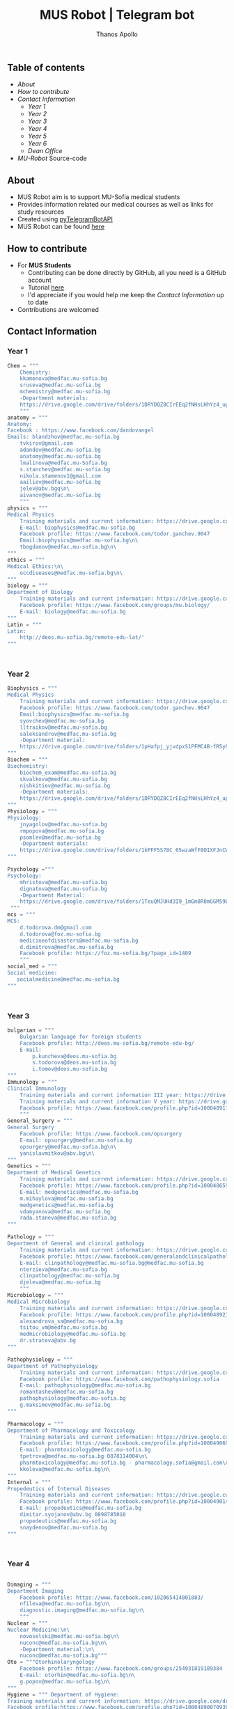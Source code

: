 #+title: MUS Robot | Telegram bot
#+author: Thanos Apollo
#+PROPERTY: header-args :tangle main.py

** Table of contents
+ [[About]]
+ [[How to contribute]]
+ [[Contact Information]]
  + [[Year 1]]
  + [[Year 2]]
  + [[Year 3]]
  + [[Year 4]]
  + [[Year 5]]
  + [[Year 6]]
  + [[Dean Office]]
+ [[MU-Robot]] Source-code
** About
+ MUS Robot aim is to support MU-Sofia medical students
+ Provides information related our medical courses as well as links for study resources
+ Created using [[https://github.com/eternnoir/pyTelegramBotAPI][pyTelegramBotAPI]]
+ MUS Robot can be found [[https://t.me/MedUniSofia_bot][here]]
** How to contribute
+ For *MUS Students*
   + Contributing can be done directly by GitHub, all you need is a GitHub account
   + Tutorial [[https://www.youtube.com/watch?v=waEb2c9NDL8][here]]
   + I'd appreciate if you would help me keep the [[Contact Information]] up to date
+ Contributions are welcomed

** Contact Information
*** Year 1
#+begin_src python
Chem = """
    Chemistry:
    kkamenova@medfac.mu-sofia.bg
    sruseva@medfac.mu-sofia.bg
    mchemistry@medfac.mu-sofia.bg
    -Department materials:
    https://drive.google.com/drive/folders/1DRYDQZ8CIrEEq2fNHsLHhYz4_upde9iW\n\
    """
anatomy = """
Anatomy:
Facebook : https://www.facebook.com/dandovangel
Emails: blandzhov@medfac.mu-sofia.bg
    tvkirov@gmail.com
    adandov@medfac.mu-sofia.bg
    anatomy@medfac.mu-sofia.bg
    lmalinova@medfac.mu-Sofia.bg
    s.stanchev@medfac.mu-sofia.bg
    nikola.stamenov1@gmail.com
    aailiev@medfac.mu-sofia.bg
    jelev@abv.bgq\n\
    aivanov@medfac.mu-sofia.bg
    """
physics = """
Medical Physics
    Training materials and current information: https://drive.google.com/drive/folders/1pHafpj_yjvdpxS1PFMC4B-fR5yhyeBxc
    E-mail: biophysics@medfac.mu-sofia.bg
    Facebook profile: https://www.facebook.com/todor.ganchev.9047
    Email:biophysics@medfac.mu-sofia.bg\n\
    tbogdanov@medfac.mu-sofia.bg\n\
"""
ethics = """
Medical Ethics:\n\
    occdiseases@medfac.mu-sofia.bg\n\
"""
biology = """
Department of Biology
    Training materials and current information: https://drive.google.com/drive/folders/1dprI1xs3aOIDYshw3NtjGgUI32Jnz-3m
    Facebook profile: https://www.facebook.com/groups/mu.biology/
    E-mail: biology@medfac.mu-sofia.bg
"""
Latin = """
Latin:
    http://deos.mu-sofia.bg/remote-edu-lat/'
"""



#+end_src
*** Year 2
#+begin_src python
Biophysics = """
Medical Physics
    Training materials and current information: https://drive.google.com/drive/folders/1pHafpj_yjvdpxS1PFMC4B-fR5yhyeBxc
    Facebook profile: https://www.facebook.com/todor.ganchev.9047
    Email:biophysics@medfac.mu-sofia.bg
    syovchev@medfac.mu-sofia.bg
    lltraikov@medfac.mu-sofia.bg
    saleksandrov@medfac.mu-sofia.bg
    -Department material:
    https://drive.google.com/drive/folders/1pHafpj_yjvdpxS1PFMC4B-fR5yhyeBxc\n\
"""
Biochem = """
Biochemistry:
    biochem_exam@medfac.mu-sofia.bg
    skvalkova@medfac.mu-sofia.bg
    nishkitiev@medfac.mu-sofia.bg
    -Department materials:
    https://drive.google.com/drive/folders/1DRYDQZ8CIrEEq2fNHsLHhYz4_upde9iW
"""
Physiology = """
Physiology:
    jnyagolov@medfac.mu-sofia.bg
    rmpopova@medfac.mu-sofia.bg
    psomlev@medfac.mu-sofia.bg
    -Department materials:
    https://drive.google.com/drive/folders/1kPFF5S78C_05wzaWfF8OIXFJnCWbSJXp?usp=sharing
"""

Psychology ="""
Psychology:
    mhristova@medfac.mu-sofia.bg
    dignatova@mеdfac.mu-sofia.bg
    -Department Material:
    https://drive.google.com/drive/folders/1TeuQMJUHd3I9_1mGm8R8mGGM59bj2btH\n\
 """
mcs = """
MCS:
    d.todorova.dm@gmail.com
    d.todorova@foz.mu-sofia.bg
    medicineofdisasters@medfac.mu-sofia.bg
    d.dimitrova@medfac.mu-sofia.bg
    Facebook profile: https://foz.mu-sofia.bg/?page_id=1409
    """
social_med = """
Social medicine:
   socialmedicine@medfac.mu-sofia.bg
"""



#+end_src
*** Year 3
#+begin_src python
bulgarian = """
    Bulgarian language for foreign students
    Facebook profile: http://deos.mu-sofia.bg/remote-edu-bg/
    E-mail:
        p.kuncheva@deos.mu-sofia.bg
        s.todorova@deos.mu-sofia.bg
        i.tomov@deos.mu-sofia.bg
"""
Immunology = """
Clinical Immunology
    Training materials and current information III year: https://drive.google.com/drive/folders/1D-rcIIzvSnsC3amJH-Fn0RJjmi6UXIUc
    Training materials and current information V year: https://drive.google.com/drive/folders/18TKdhBABWhL9eaXjkOEMO67FeYcWAZCN
    Facebook profile: https://www.facebook.com/profile.php?id=100048911691308
    """
General_Surgery = """
General Surgery
    Facebook profile: https://www.facebook.com/opsurgery
    E-mail: opsurgery@medfac.mu-sofia.bg
    opsurgery@medfac.mu-sofia.bg\n\
    yanislavmitkov@abv.bg\n\
"""
Genetics = """
Department of Medical Genetics
    Training materials and current information: https://drive.google.com/drive/folders/1WJJ6P60zXlDY7eiFd3UHQ4ZICzG0wgUd
    Facebook profile: https://www.facebook.com/profile.php?id=100048659782406
    E-mail: medgenetics@medfac.mu-sofia.bg
    m.mihaylova@medfac.mu-sofia.bg
    medgenetics@medfac.mu-sofia.bg
    vdamyanova@medfac.mu-sofia.bg
    rada.staneva@medfac.mu-sofia.bg
"""

Pathology = """
Department of General and clinical pathology
    Training materials and current information: https://drive.google.com/drive/folders/1bcgzLt0JJBkrE0LzMgia0GyOHkPuOgzo
    Facebook profile: https://www.facebook.com/generalandclinicalpathology
    E-mail: clinpathology@medfac.mu-sofia.bg@medfac.mu-sofia.bg
    nterzieva@medfac.mu-sofia.bg
    clinpathology@medfac.mu-sofia.bg
    djeleva@medfac.mu-sofia.bg
    """
Microbiology = """
Medical Microbiology
    Training materials and current information: https://drive.google.com/drive/u/1/folders/1BjLM54s5DROi3EqebkT_Ms9mJ9z4bWj3
    Facebook profile: https://www.facebook.com/profile.php?id=100048921396729
    alexandrova_sa@medfac.mu-sofia.bg
    tsitou_vm@medfac.mu-sofia.bg
    medmicrobiology@medfac.mu-sofia.bg
    dr.strateva@abv.bg
"""

Pathophysiology = """
Department of Pathophysiology
    Training materials and current information: https://drive.google.com/drive/folders/1KfDD1cI-0I_LUYhJ_wuGC5BkgJCUNn6G
    Facebook profile: https://www.facebook.com/pathophysiology.sofia
    E-mail: pathophysiology@medfac.mu-sofia.bg
    romantashev@medfac.mu-sofia.bg
    pathophysiology@medfac.mu-sofia.bg
    g.maksimov@medfac.mu-sofia.bg
"""

Pharmacology = """
Department of Pharmacology and Toxicology
    Training materials and current information: https://drive.google.com/drive/folders/1URuS4t4gMUC4GAMrrKMvbgkKZXG3aO3a
    Facebook profile: https://www.facebook.com/profile.php?id=100049069925760
    E-mail: pharmtoxicology@medfac.mu-sofia.bg
    tpetrova@medfac.mu-sofia.bg	0878114004\n\
    pharmtoxicology@medfac.mu-sofia.bg - pharmacology.sofia@gmail.com\n\
    kkoleva@medfac.mu-sofia.bg\n\
"""
Internal = """
Propedeutics of Internal Diseases
    Training materials and current information: https://drive.google.com/drive/folders/1MSegk-C-zeoRaXXCcW7qG_yAOOThpZMu
    Facebook profile: https://www.facebook.com/profile.php?id=100049014907121
    E-mail: propedeutics@medfac.mu-sofia.bg
    dimitar.syojanov@abv.bg	0898785010
    propedeutics@medfac.mu-sofia.bg
    snaydenov@medfac.mu-sofia.bg
"""



#+end_src
*** Year 4
#+begin_src python

Dimaging = """
Department Imaging
    Facebook profile: https://www.facebook.com/102065414801883/
    nfileva@medfac.mu-sofia.bg\n\
    diagnostic.imaging@medfac.mu-sofia.bg\n\
    """
Nuclear = """
Nuclear Medicine:\n\
    novoselski@medfac.mu-sofia.bg\n\
    nuconc@medfac.mu-sofia.bg\n\
    -Department material:\n\
    nuconc@medfac.mu-sofia.bg"""
Oto = """Otorhinolaryngology
    Facebook profile: https://www.facebook.com/groups/254931819189384
    E-mail: otorhin@medfac.mu-sofia.bg\n\
    g.popov@medfac.mu-sofia.bg\n\
"""
Hygiene = """ Department of Hygiene:
Training materials and current information: https://drive.google.com/drive/folders/1CNB3zQn5VwPqXsazYR0oaojQNOuLCfpL
Facebook profile:https://www.facebook.com/profile.php?id=100048900709387
E-mail: hyg@medfac.mu-sofia.bg
 """

Occupational = """Department of Occupational Diseases
    Training materials and current information: https://drive.google.com/drive/folders/1idMleYdVwytRgGMN6EH490lHQJCY1BFt
    Facebook profile: https://www.facebook.com/occdiseases
    E-mail: occdiseases@medfac.mu-sofia.bg
"""
Opthalmology = """Department of Ophthalmology
    Training materials and current information: https://drive.google.com/drive/folders/1RSJKfbbkJv4g18bapGbMB4-M8YxvbmxN
    Facebook profile: https://www.facebook.com/profile.php?id=100048864553053
    E-mail: ophthalmology@medfac.mu-sofia.bg
"""
Neurology = 'Neurology:\n\
    jpetrova@medfac.mu-sofia.bg\n\
    '
Clinical_Path = """Department of General and clinical pathology
    Training materials and current information: https://drive.google.com/drive/folders/1bcgzLt0JJBkrE0LzMgia0GyOHkPuOgzo
    Facebook profile: https://www.facebook.com/generalandclinicalpathology
    E-mail: clinpathology@medfac.mu-sofia.bg@medfac.mu-sofia.bg
"""
Gastro = """Gastroenterology
Gastroenterology - УМБАЛ 'Св. Иван Рилски"
    Facebook profile: https://www.facebook.com/gastroenterology.sofia.7
    E-mail: gastroenterology@medfac.mu-sofia.bg
Gastroenterology- ИСУЛ
    Training materials and current information: https://drive.google.com/drive/folders/11I1NdjMbTh70DzxqpV9-hFrzdp65NrtM
    Facebook профил: https://www.facebook.com/katedragastroenterologia
    E-mail: gastroenterology.isul@medfac.mu-sofia.bg
"""
Pulmo = """Pulmonary diseases
    Facebook profile:
    Training materials and current information: https://drive.google.com/drive/u/0/folders/1AypV9CvfHACsGTASserj-K6mDeVyuKA4
    https://www.facebook.com/nikolay.yanev.58152
    E-mail: puldiseases@medfac.mu-sofia.bg """

General_Med ="""General Medicine
    Facebook profile: https://www.facebook.com/General-Medicine-102478428070370/
    E-mail: generalmedicine@medfac.mu-sofia.bg
"""
Surgery = """Surgery
    Training materials and current information: https://drive.google.com/drive/folders/1hEZOH_weQHG2xzu9nQh3A2b8K8I3-avp
    Facebook profile: https://www.facebook.com/profile.php?id=100049329214397
    E-mail: surgery@medfac.mu-sofia.bg
"""

Cardiology = """Cardiology
Facebook profile: https://www.facebook.com/profile.php?id=100049776151161
E-mail: cardiology@medfac.mu-sofia.bg
"""
Nephrology = """Nephrology
    Facebook profile: https://www.facebook.com/maria.hristova.14473426?_rdc=1&_rdr
    E-mail: nephrology@medfac.mu-sofia.bg"""
Internal4 = """Department of Internal Medicine
    Training materials and current information: https://drive.google.com/drive/folders/1bWyRz1QKfIOx1qPU5cdGNvRBJjrkPhsu
    Facebook profile: https://www.facebook.com/profile.php?id=100049357509217
    E-mail: intmedicine@medfac.mu-sofia.bg"""



#+end_src
*** Year 5
#+begin_src python

Endocrinology = """Endocrinology
    Training materials and current information: https://drive.google.com/drive/folders/1_scbx_01MYWNKYSeNNih2-2WCWS9qvaD
    Facebook profile: https://www.facebook.com/profile.php?id=100049075613409
    E-mail: endocrinology@medfac.mu-sofia.bg
"""

Hematology = """Hematology
    Training materials and current information: https://drive.google.com/drive/folders/1ymGPOTfHJZhNLyg6pwsAsdVZKgBZWmUy
    Facebook profile: https://www.facebook.com/profile.php?id=100049704814270
    E-mail: hematology@medfac.mu-sofia.bg
"""

Rheuma = """Rheumatology
    Training materials and current information: https://drive.google.com/drive/folders/1z8Yc32FFQLV2vmBRcqOy4p3lJr7u8lcD
    Facebook profile: https://www.facebook.com/profile.php?id=100051083618034
    E-mail: rheumatology@medfac.mu-sofia.bg
"""
Allerg = """Allergiology
    Training materials and current information: https://drive.google.com/drive/folders/1VLWwN3_qSsKL0oYqeB0mNnD9v663pIOe
    Facebook profile: https://www.facebook.com/profile.php?id=100049698875558
    E-mail: allergology@medfac.mu-sofia.bg
"""
Clinical = """Department of Clinical Laboratory
    Training materials and current information: https://drive.google.com/drive/folders/1wqJR8rVeRXIXHZ7XyTaAFktIcRd01XN0
    Facebook profile: https://www.facebook.com/profile.php?id=100049076106311
    E-mail: clinlaboratory@medfac.mu-sofia.bgg
"""
Climmunology = """Clinical Immunology
    Training materials and current information III year: https://drive.google.com/drive/folders/1D-rcIIzvSnsC3amJH-Fn0RJjmi6UXIUc
    Training materials and current information V year: https://drive.google.com/drive/folders/18TKdhBABWhL9eaXjkOEMO67FeYcWAZCN
    Facebook profile: https://www.facebook.com/profile.php?id=100048911691308
    E-mail: clinicalimmunology@medfac.mu-sofia.bg
"""
CliPharma = """Clinical Pharmacology
    Training materials and current information: https://drive.google.com/drive/folders/1AvApLrPEG7PFwgdyxf80UpBSJXTnhlZT
    Facebook profile: https://drive.google.com/drive/folders/1AvApLrPEG7PFwgdyxf80UpBSJXTnhlZT
    E-mail: clinpharmacology@medfac.mu-sofia.bg
"""
obgn = """Obstetrics Gynecology
    Facebook profile: https://www.facebook.com/obstetrics.gynecology.370
    E-mail: obsgynecology@medfac.mu-sofia.bg
        sergeislavov@medfac.mu-sofia.bg"""


peds = """Pediatrics
    Training materials and current information: https://drive.google.com/drive/folders/1LonIURWrY-Q_o4FPMwDb-pF3Qd98ziNc
    Facebook profile: https://www.facebook.com/profile.php?id=100049085408042
    E-mail: pediatrics@medfac.mu-sofia.bg
"""
neurosurgery = """
Neurosurgery:
    d.popov@medfac.mu-sofia.bg
    """
toxicology = """Clinic Toxicology
    Facebook profile: https://www.facebook.com/clinictoxicology.pirogov.5
    E-mail: toxicology@medfac.mu-sofia.bg
"""
Derma = """Dermatology and Venereology
    Facebook profile: https://www.facebook.com/dermatology.venereology.18
    E-mail: dermnvenerology@medfac.mu-sofia.bg
"""
OrthoTrauma = """Orthopedics and Traumatology
    Academic materials and current information: https://drive.google.com/drive/folders/1xpdUpnSp_mvgK1kQAR36_GsiPLu3jJZ8 """




#+end_src
*** Year 6
#+begin_src python

Anesthio = """
    Facebook profile: https://www.facebook.com/profile.php?id=100049064921644
    E-mail: anesthesiology@medfac.mu-sofia.bg
"""
Psychiatry = """
    Training materials and current information: https://drive.google.com/drive/folders/1TeuQMJUHd3I9_1mGm8R8mGGM59bj2btH
    Facebook profile: https://www.facebook.com/profile.php?id=100048705774249
    E-mail: psychiatry@medfac.mu-sofia.bg
"""
Urology = """
Urology
    Training materials and current information: https://drive.google.com/drive/folders/1HcGhEJb3TZxpfEdfrY-BBhLKVLZ8KLb6
    Facebook profile: https://www.facebook.com/groups/1290050027861050
    E-mail: urology@medfac.mu-sofia.bg """

Physiother='Physiotherapy:\n\
    aaleksiev@medfac.mu-sofia.bg\n\
    '
Epidemiology = """Department of Epidemiology
    Training materials and current information: https://drive.google.com/drive/folders/1NY8zQF7770BxILS1DUMt5l2c1m_-3J1y
    Facebook profile: https://www.facebook.com/epidemology
    E-mail: epidemology@medfac.mu-sofia.bg
"""
Cardiosur = """ Cardiovascular Surgery and Invasive Cardiology
    Training materials and current information: https://drive.google.com/drive/folders/1l8iZbBKfTv7WkF3zo79t3fm0C4HZr32r
    Facebook profile: https://www.facebook.com/100049486160029
    E-mail: cardiovascular@medfac.mu-sofia.bg
"""
OccDis = '0ccupational diseases:\n\
    j.doncheva-dilova@medfac.mu-sofia.bg\n\
    '
Hyg = 'Hygiene:\n\
    mnikolova@medfac.mu-sofia.bg\n\
    '
OBGN6 = """Obstetrics Gynecology
    Facebook profile: https://www.facebook.com/obstetrics.gynecology.370
    E-mail: obsgynecology@medfac.mu-sofia.bg
"""
Forensic = """Forensic Medicine
    Facebook profile: https://www.facebook.com/foren.medi.5
    E-mail: forensic@medfac.mu-sofia.bg
"""



#+end_src

*** Dean Office
#+begin_src python
documents = """
Preparation of documents 	Anna Petkova Vlaikova 	avlaikova@medfac.mu-sofia.bg 	+359 2 9520/434 / room 157
"""
dean_1 = """
    Ivelina Vasileva Nedeva 	inedeva@medfac.mu-sofia.bg 	+359 2 9172/538 / room 155\n\
"""
dean_2 = """
    2nd year:Vessela N. Sahatchieva 	vsahatchieva@medfac.mu-sofia.bg 	+359 2 9172/575 / room 155\n\
"""
dean_3 = """
    Desislava Hristova Sotirova 	dsotirova@medfac.mu-sofia.bg 	+359 2 9172/698 / room 155\n\
"""
dean_4 = """
    Magdalena Koleva Stefanova 	mstefanova@medfac.mu-sofia.bg 	+359 2 9172/575 / room 159\n\
"""
dean_5 = """
    Inspector 5th year:Dyliana Nikolaeva Sabeva 	dsabeva@medfac.mu-sofia.bg 	+359 2 9172/575 / room 159\n \
    Inspector 5th year:Dyliana Nikolaeva Sabeva 	dsabeva@medfac.mu-sofia.bg 	+359 2 9172/575 / room 159\n\
"""
dean_6 = """
    Еxpert 6th year:Poli Nachova Evtimova 	pevtimova@medfac.mu-sofia.bg 	+359 2 9172/575 / room 159"""

#+end_src

#+RESULTS:

** MU-Robot
*** Imports from [[https://github.com/eternnoir/pyTelegramBotAPI][pyTelegramBotAPI]]
#+begin_src python
import telebot
from telebot.types import ReplyKeyboardMarkup, KeyboardButton
from API_Tokens import MURobot #Import tokens
#+end_src
*** Replace with your Token
#+begin_src python
TOKEN = MURobot #Replace MURobot with your bot's token
bot = telebot.TeleBot(TOKEN)
#+end_src
*** Constants
#+begin_src python
year_classes = ['First Year', 'Second Year', 'Third Year', 'Fourth Year', 'Fifth Year', 'Sixth Year', "Dean"]
first_year = ["Anatomy","Bulgarian", "Biology", "Bulgarian", "Ethics", 'Chemistry', 'Physics', 'Latin']
second_year = ["Biophysics", "Bulgarian", "Biochemistry", "Physiology", "Physiology", "Psychology", "MCS", "Social Medicine"]
third_year = ["Bulgarian", "Immunology", "General Surgery", "Genetics", "Pathology", "Microbiology", "Pathophysiology", "Pharmacology", "Internal Medicine"]
fourth_year = ["Imaging", "Nuclear", "ORL", "Hygiene", "Occupational", "Opthalmology", "Neurology", "Clinical Pathology", "Gastroenterology", "Pulmonary Diseases", "General Medicine", "Surgery", "Cardiology", "Nephrology", "Internal4"]
fifth_year = ["Endocrinology", "Hematology", "Rheumatology", "Allergiology", "Clinical", "Clinical Immunology", "Clinical Pharmacology", "OBGN", "Pediatrics", "Neurosurgery","Toxicology","Dermatology", "Orthopedics&Trauma"]
sixth_year = ["Anesthesiology", "Psychiatry", "Urology", "Physiotherapy", "Epidemiology", "Cardiosurgery", "Occupational Diseases", "Hygiene6", "OBGN6", "Forensic"]
dean = ["Year 1", "Year 2", "Year 3", "Year 4", "Year 5", "Year 6", "Documents"]
#+end_src
*** Make markup keyboards from constants
#+begin_src python
def keyboard(page="main"):
    markup = ReplyKeyboardMarkup(row_width=3)
    if page == 'main':
        row = [KeyboardButton(x) for x in year_classes]
        markup.add(*row)
    elif page == "first_year":
        row = [KeyboardButton(x) for x in first_year]
        markup.add(*row)
        markup.add(KeyboardButton("Back to start page"))
    elif page == "second_year":
        row = [KeyboardButton(x) for x in second_year]
        markup.add(*row)
        markup.add(KeyboardButton("Back to start page"))
    elif page == "third_year":
        row = [KeyboardButton(x) for x in third_year]
        markup.add(*row)
        markup.add(KeyboardButton("Back to start page"))
    elif page == "fourth_year":
        row = [KeyboardButton(x) for x in fourth_year]
        markup.add(*row)
        markup.add(KeyboardButton("Back to start page"))
    elif page == "fifth_year":
        row = [KeyboardButton(x) for x in fifth_year]
        markup.add(*row)
        markup.add(KeyboardButton("Back to start page"))
    elif page == "sixth_year":
        row = [KeyboardButton(x) for x in sixth_year]
        markup.add(*row)
        markup.add(KeyboardButton("Back to start page"))
    elif page == 'dean':
        row = [KeyboardButton(x) for x in dean]
        markup.add(*row)
        markup.add(KeyboardButton("Back to start page"))
    elif page == 'back':
        markup.add(KeyboardButton("Back to start page"))
    return markup
#+end_src
*** Command Handlers
+ Disable /start function for group chats
#+begin_src python

@bot.message_handler(commands=["start"], chat_types=['group'])
def send_message(message):
    bot.send_message(message.chat.id,"Group chat function is disabled, private message me")

@bot.message_handler(commands=["start"], chat_types=['private'])
def start_message(message):
    bot.send_message(message.chat.id,"You can use the keyboard",reply_markup=keyboard())
#+end_src
*** Lambda handler
+ Handles all incoming requests from keyboards
#+begin_src python
@bot.message_handler(func=lambda message: True, chat_types=['private'])
def always_ready(message):
    if message.text == 'First Year':
        bot.send_message(message.from_user.id, "Choose a subject", reply_markup=keyboard("first_year"))
    elif message.text == 'Second Year':
        bot.send_message(message.from_user.id, "Choose a subject", reply_markup=keyboard("second_year"))
    elif message.text == 'Third Year':
        bot.send_message(message.from_user.id, "Choose a subject", reply_markup=keyboard("third_year"))
    elif message.text == 'Fourth Year':
        bot.send_message(message.from_user.id, "Choose a subject", reply_markup=keyboard("fourth_year"))
    elif message.text == 'Fifth Year':
        bot.send_message(message.from_user.id, "Choose a subject", reply_markup=keyboard("fifth_year"))
    elif message.text == 'Sixth Year':
        bot.send_message(message.from_user.id, "Choose a subject", reply_markup=keyboard("sixth_year"))
    elif message.text == 'Dean':
        bot.send_message(message.from_user.id, "Choose a year", reply_markup=keyboard("dean"))

    elif message.text == 'Library':
        bot.send_message(message.from_user.id, "https://drive.google.com/drive/u/0/folders/1jwAcnVtDQwHH2yQgbClMMBzmh85gBarW", reply_markup=keyboard("back"))

    elif message.text == "Anatomy":
        bot.send_message(message.from_user.id, anatomy, reply_markup=keyboard("back"))
    elif message.text == "Chemistry":
        bot.send_message(message.from_user.id, Chem, reply_markup=keyboard("back"))
    elif message.text == "Physics":
        bot.send_message(message.from_user.id, physics, reply_markup=keyboard("back"))
    elif message.text == "Ethics":
        bot.send_message(message.from_user.id, ethics, reply_markup=keyboard("back"))
    elif message.text == "Biology":
        bot.send_message(message.from_user.id, biology, reply_markup=keyboard("back"))
    elif message.text == "Latin":
        bot.send_message(message.from_user.id, Latin, reply_markup=keyboard("back"))

    elif message.text == 'Biochemistry':
        bot.send_message(message.from_user.id, Biochem, reply_markup=keyboard("back"))
    elif message.text == 'Biophysics':
        bot.send_message(message.from_user.id, Biophysics, reply_markup=keyboard("back"))
    elif message.text == 'Physiology':
        bot.send_message(message.from_user.id, Physiology, reply_markup=keyboard("back"))
    elif message.text == 'Psychology':
        bot.send_message(message.from_user.id, Psychology, reply_markup=keyboard("back"))
    elif message.text == 'MCS':
        bot.send_message(message.from_user.id, mcs, reply_markup=keyboard("back"))
    elif message.text == 'Social Medicine':
        bot.send_message(message.from_user.id, social_med, reply_markup=keyboard("back"))

    elif message.text == 'Bulgarian':
        bot.send_message(message.from_user.id, bulgarian, reply_markup=keyboard("back"))
    elif message.text == 'Immunology':
        bot.send_message(message.from_user.id, Immunology, reply_markup=keyboard("back"))
    elif message.text == 'General Surgery':
        bot.send_message(message.from_user.id, General_Surgery, reply_markup=keyboard("back"))
    elif message.text == 'Genetics':
        bot.send_message(message.from_user.id, Genetics, reply_markup=keyboard("back"))
    elif message.text == 'Pathology':
        bot.send_message(message.from_user.id, Pathology, reply_markup=keyboard("back"))
    elif message.text == 'Microbiology':
        bot.send_message(message.from_user.id, Microbiology, reply_markup=keyboard("back"))
    elif message.text == 'Pathophysiology':
        bot.send_message(message.from_user.id, Pathophysiology, reply_markup=keyboard("back"))
    elif message.text == 'Pharmacology':
        bot.send_message(message.from_user.id, Pharmacology, reply_markup=keyboard("back"))
    elif message.text == 'Internal Medicine':
        bot.send_message(message.from_user.id, Internal, reply_markup=keyboard("back"))

    elif message.text == 'Imaging':
        bot.send_message(message.from_user.id, Dimaging, reply_markup=keyboard("back"))
    elif message.text == 'Nuclear':
        bot.send_message(message.from_user.id, Nuclear, reply_markup=keyboard("back"))
    elif message.text == 'ORL':
        bot.send_message(message.from_user.id, Oto, reply_markup=keyboard("back"))
    elif message.text == 'Hygiene':
        bot.send_message(message.from_user.id, Hygiene, reply_markup=keyboard("back"))
    elif message.text == 'Occupational Diseases':
        bot.send_message(message.from_user.id, Occupational, reply_markup=keyboard("back"))
    elif message.text == 'Opthalmology':
        bot.send_message(message.from_user.id, Opthalmology, reply_markup=keyboard("back"))
    elif message.text == 'Neurology':
        bot.send_message(message.from_user.id, Neurology, reply_markup=keyboard("back"))
    elif message.text == 'Clinical Pathology':
        bot.send_message(message.from_user.id, Clinical_Path, reply_markup=keyboard("back"))
    elif message.text == 'Gastroenterology':
        bot.send_message(message.from_user.id, Gastro, reply_markup=keyboard("back"))
    elif message.text == 'Pulmonary Diseases':
        bot.send_message(message.from_user.id, Occupational, reply_markup=keyboard("back"))
    elif message.text == 'General Medicine':
        bot.send_message(message.from_user.id, General_Med, reply_markup=keyboard("back"))
    elif message.text == 'Surgery':
        bot.send_message(message.from_user.id, Surgery, reply_markup=keyboard("back"))
    elif message.text == 'Cardiology':
        bot.send_message(message.from_user.id, Cardiology, reply_markup=keyboard("back"))
    elif message.text == 'Nephrology':
        bot.send_message(message.from_user.id, Nephrology, reply_markup=keyboard("back"))
    elif message.text == 'Internal4':
        bot.send_message(message.from_user.id, Internal4, reply_markup=keyboard("back"))

    elif message.text == 'Endocrinology':
        bot.send_message(message.from_user.id, Endocrinology, reply_markup=keyboard("back"))
    elif message.text == 'Hematology':
        bot.send_message(message.from_user.id, Hematology, reply_markup=keyboard("back"))
    elif message.text == 'Rheumatology':
        bot.send_message(message.from_user.id, Rheuma, reply_markup=keyboard("back"))
    elif message.text == 'Allergiology':
        bot.send_message(message.from_user.id, Allerg, reply_markup=keyboard("back"))
    elif message.text == 'Clinical':
        bot.send_message(message.from_user.id, Clinical, reply_markup=keyboard("back"))
    elif message.text == 'Clinical Immunology':
        bot.send_message(message.from_user.id, Climmunology, reply_markup=keyboard("back"))
    elif message.text == 'Clinical Pharmacology':
        bot.send_message(message.from_user.id, CliPharma, reply_markup=keyboard("back"))
    elif message.text == 'OBGN':
        bot.send_message(message.from_user.id, obgn, reply_markup=keyboard("back"))
    elif message.text == 'Pediatrics':
        bot.send_message(message.from_user.id, peds, reply_markup=keyboard("back"))
    elif message.text == 'Neurosurgery':
        bot.send_message(message.from_user.id, neurosurgery, reply_markup=keyboard("back"))
    elif message.text == 'Toxicology':
        bot.send_message(message.from_user.id, toxicology, reply_markup=keyboard("back"))
    elif message.text == 'Dermatology':
        bot.send_message(message.from_user.id, Derma, reply_markup=keyboard("back"))
    elif message.text == 'Orthopedics&Trauma':
        bot.send_message(message.from_user.id, Internal4, reply_markup=keyboard("back"))

    elif message.text == 'Anesthesiology':
        bot.send_message(message.from_user.id, Anesthio, reply_markup=keyboard("back"))
    elif message.text == 'Psychiatry':
        bot.send_message(message.from_user.id, Psychiatry, reply_markup=keyboard("back"))
    elif message.text == 'Urology':
        bot.send_message(message.from_user.id, Urology, reply_markup=keyboard("back"))
    elif message.text == 'Physiotherapy':
        bot.send_message(message.from_user.id, Physiother, reply_markup=keyboard("back"))
    elif message.text == 'Epidemiology':
        bot.send_message(message.from_user.id, Epidemiology, reply_markup=keyboard("back"))
    elif message.text == 'Cardiosurgery':
        bot.send_message(message.from_user.id, Cardiosur, reply_markup=keyboard("back"))
    elif message.text == 'Occupational Diseases':
        bot.send_message(message.from_user.id, OccDis, reply_markup=keyboard("back"))
    elif message.text == 'Hygiene6':
        bot.send_message(message.from_user.id, Hyg, reply_markup=keyboard("back"))
    elif message.text == 'OBGN6':
        bot.send_message(message.from_user.id, OBGN6, reply_markup=keyboard("back"))
    elif message.text == 'Forensic':
        bot.send_message(message.from_user.id, Forensic, reply_markup=keyboard("back"))

    elif message.text == 'Documents':
        bot.send_message(message.from_user.id, documents, reply_markup=keyboard("back"))
    elif message.text == 'Year 1':
        bot.send_message(message.from_user.id, dean_1, reply_markup=keyboard("back"))
    elif message.text == 'Year 2':
        bot.send_message(message.from_user.id, dean_2, reply_markup=keyboard("back"))
    elif message.text == 'Year 3':
        bot.send_message(message.from_user.id, dean_3, reply_markup=keyboard("back"))
    elif message.text == 'Year 4':
        bot.send_message(message.from_user.id, dean_4, reply_markup=keyboard("back"))
    elif message.text == 'Year 5':
        bot.send_message(message.from_user.id, dean_5, reply_markup=keyboard("back"))
    elif message.text == 'Year 6 ':
        bot.send_message(message.from_user.id, dean_6, reply_markup=keyboard("back"))


    elif message.text == 'Back to start page':
        bot.send_message(message.from_user.id, "Choose a year", reply_markup=keyboard('main'))
#+end_src
*** Infinity polling
#+begin_src python

if __name__ == '__main__':
    bot.infinity_polling()

#+end_src
